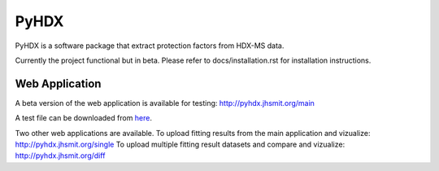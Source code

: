 =====
PyHDX
=====

.. raw:: html

    <img src="images/readme_img.png" width="400" />

PyHDX is a software package that extract protection factors from HDX-MS data.

Currently the project functional but in beta. Please refer to docs/installation.rst for installation instructions.


Web Application
===============

A beta version of the web application is available for testing:
http://pyhdx.jhsmit.org/main

A test file can be downloaded from `here <https://raw.githubusercontent.com/Jhsmit/PyHDX/master/tests/test_data/ecSecB_apo.csv>`_.


Two other web applications are available.
To upload fitting results from the main application and vizualize: 
http://pyhdx.jhsmit.org/single
To upload multiple fitting result datasets and compare and vizualize:
http://pyhdx.jhsmit.org/diff
